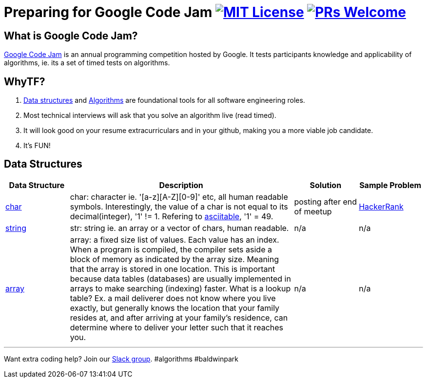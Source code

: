 = Preparing for Google Code Jam image:https://img.shields.io/badge/License-MIT-yellow.svg[MIT License, link=https://opensource.org/licenses/MIT] image:https://img.shields.io/badge/PRs-welcome-brightgreen.svg?style=flat-square[PRs Welcome, link=http://makeapullrequest.com]


== What is Google Code Jam?
https://en.wikipedia.org/wiki/Google_Code_Jam[Google Code Jam] is an annual programming competition hosted by Google.  It tests participants knowledge and applicability of algorithms, ie. its a set of timed tests on algorithms.

== WhyTF?
1. https://en.wikipedia.org/wiki/Data_structure[Data structures] and https://en.wikipedia.org/wiki/Algorithm[Algorithms] are foundational tools for all software engineering roles.
2. Most technical interviews will ask that you solve an algorithm live (read timed).
3. It will look good on your resume extracurriculars and in your github, making you a more viable job candidate.
4. It's FUN!

== Data Structures
[cols="4,14,4a,4a", options="header", frame=none, grid=none]
|===
|Data Structure
|Description
|Solution
|Sample Problem

|https://en.wikipedia.org/wiki/Character_(computing)[char]
|char: character ie. '[a-z][A-Z][0-9]' etc, all human readable symbols. Interestingly, the value of a char is not equal to its decimal(integer), '1' != 1. Refering to http://www.asciitable.com/[asciitable], '1' = 49.
|posting after end of meetup
|https://www.hackerrank.com/contests/fau-coding-competition/challenges/guild-unique-characters[HackerRank]

|https://en.wikipedia.org/wiki/String_(computer_science)[string]
|str: string ie. an array or a vector of chars, human readable.
|n/a
|n/a

|https://en.wikipedia.org/wiki/Array_data_structure[array]
|array: a fixed size list of values. Each value has an index. When a program is compiled, the compiler sets aside a block of memory as indicated by the array size. Meaning that the array is stored in one location. This is important because data tables (databases) are usually implemented in arrays to make searching (indexing) faster. What is a lookup table? Ex. a mail deliverer does not know where you live exactly, but generally knows the location that your family resides at, and after arriving at your family's residence, can determine where to deliver your letter such that it reaches you.
|n/a
|n/a

|===

'''

Want extra coding help? Join our https://learnteachcode.org/slack[Slack group].
#algorithms #baldwinpark
